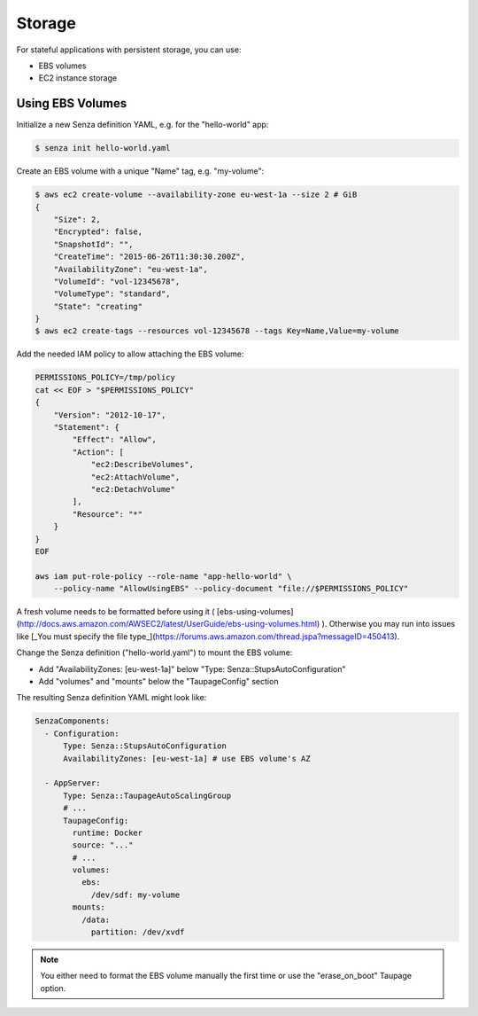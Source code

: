 =======
Storage
=======

For stateful applications with persistent storage, you can use:

* EBS volumes
* EC2 instance storage

Using EBS Volumes
=================

Initialize a new Senza definition YAML, e.g. for the "hello-world" app:

.. code-block:: bash

    $ senza init hello-world.yaml

Create an EBS volume with a unique "Name" tag, e.g. "my-volume":

.. code-block:: bash

    $ aws ec2 create-volume --availability-zone eu-west-1a --size 2 # GiB
    {
        "Size": 2,
        "Encrypted": false,
        "SnapshotId": "",
        "CreateTime": "2015-06-26T11:30:30.200Z",
        "AvailabilityZone": "eu-west-1a",
        "VolumeId": "vol-12345678",
        "VolumeType": "standard",
        "State": "creating"
    }
    $ aws ec2 create-tags --resources vol-12345678 --tags Key=Name,Value=my-volume


Add the needed IAM policy to allow attaching the EBS volume:

.. code-block:: bash

    PERMISSIONS_POLICY=/tmp/policy
    cat << EOF > "$PERMISSIONS_POLICY"
    {
        "Version": "2012-10-17",
        "Statement": {
            "Effect": "Allow",
            "Action": [
                "ec2:DescribeVolumes",
                "ec2:AttachVolume",
                "ec2:DetachVolume"
            ],
            "Resource": "*"
        }
    }
    EOF

    aws iam put-role-policy --role-name "app-hello-world" \
        --policy-name "AllowUsingEBS" --policy-document "file://$PERMISSIONS_POLICY"

A fresh volume needs to be formatted before using it ( [ebs-using-volumes](http://docs.aws.amazon.com/AWSEC2/latest/UserGuide/ebs-using-volumes.html) ). Otherwise you may run into issues like [_You must specify the file type_](https://forums.aws.amazon.com/thread.jspa?messageID=450413).

Change the Senza definition ("hello-world.yaml") to mount the EBS volume:

* Add "AvailabilityZones: [eu-west-1a]" below "Type: Senza::StupsAutoConfiguration"
* Add "volumes" and "mounts" below the "TaupageConfig" section

The resulting Senza definition YAML might look like:

.. code-block:: yaml

    SenzaComponents:
      - Configuration:
          Type: Senza::StupsAutoConfiguration
          AvailabilityZones: [eu-west-1a] # use EBS volume's AZ

      - AppServer:
          Type: Senza::TaupageAutoScalingGroup
          # ...
          TaupageConfig:
            runtime: Docker
            source: "..."
            # ...
            volumes:
              ebs:
                /dev/sdf: my-volume
            mounts:
              /data:
                partition: /dev/xvdf


.. Note::

    You either need to format the EBS volume manually the first time or use the "erase_on_boot" Taupage option.

